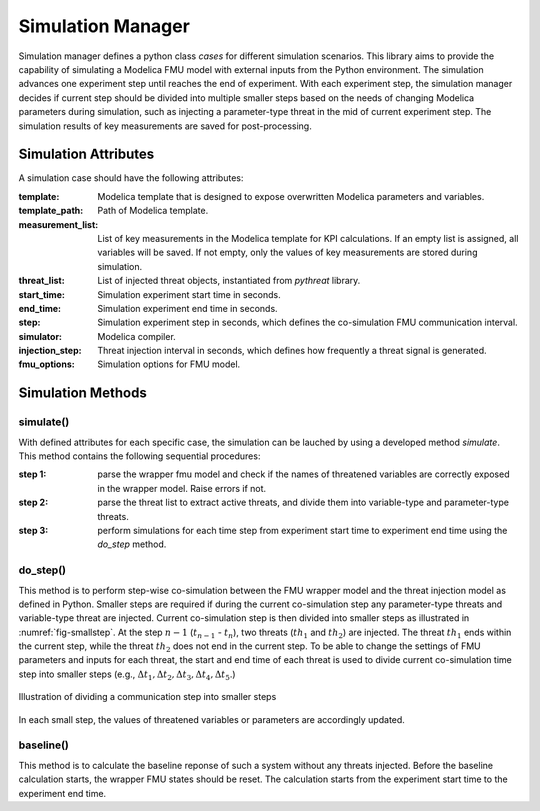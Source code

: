 .. _SetSimulationManager:

Simulation Manager
==================

Simulation manager defines a python class *cases* for different simulation scenarios. 
This library aims to provide the capability of simulating a Modelica FMU model with external inputs from
the Python environment.  
The simulation advances one experiment step until reaches the end of experiment. 
With each experiment step, the simulation manager decides if current step should be divided into multiple smaller steps
based on the needs of changing Modelica parameters during simulation, 
such as injecting a parameter-type threat in the mid of current experiment step.
The simulation results of key measurements are saved for post-processing.

Simulation Attributes
---------------------

A simulation case should have the following attributes:

:template:
    Modelica template that is designed to expose overwritten Modelica parameters and variables.
:template_path:
    Path of Modelica template.
:measurement_list:
    List of key measurements in the Modelica template for KPI calculations. If an empty list is assigned,
    all variables will be saved. If not empty, only the values of key measurements are stored during simulation.
:threat_list:
    List of injected threat objects, instantiated from *pythreat* library.
:start_time:
    Simulation experiment start time in seconds.
:end_time:
    Simulation experiment end time in seconds.
:step:
    Simulation experiment step in seconds, which defines the co-simulation FMU communication interval.
:simulator:
    Modelica compiler. 
:injection_step:
    Threat injection interval in seconds, which defines how frequently a threat signal is generated.
:fmu_options:
    Simulation options for FMU model.


Simulation Methods
------------------

simulate()
^^^^^^^^^^^

With defined attributes for each specific case, the simulation can be lauched by using a developed method *simulate*. 
This method contains the following sequential procedures:

:step 1: 
    parse the wrapper fmu model and check if the names of threatened variables are correctly exposed in the wrapper model. Raise errors if not.

:step 2: 
    parse the threat list to extract active threats, and divide them into variable-type and parameter-type threats. 

:step 3: 
    perform simulations for each time step from experiment start time to experiment end time using the *do_step* method.


do_step()
^^^^^^^^^^
This method is to perform step-wise co-simulation between the FMU wrapper model and the threat injection model as defined in Python.
Smaller steps are required if during the current co-simulation step any parameter-type threats and variable-type threat are injected.
Current co-simulation step is then divided into smaller steps as illustrated in :numref:`fig-smallstep`.
At the step :math:`n-1` (:math:`t_{n-1}` - :math:`t_n`), two threats (:math:`th_1` and :math:`th_2`) are injected. 
The threat :math:`th_1` ends within the current step, while the threat :math:`th_2` does not end in the current step.
To be able to change the settings of FMU parameters and inputs for each threat, the start and end time of each threat is used to divide current co-simulation time step into smaller steps (e.g., :math:`\Delta t_1, \Delta t_2, \Delta t_3, \Delta t_4, \Delta t_5`.)

.. _fig-smallstep: 
.. figure:: /figures/small-step.pdf
    :width: 400pt
    :align: center

    Illustration of dividing a communication step into smaller steps

In each small step, the values of threatened variables or parameters are accordingly updated.


baseline()
^^^^^^^^^^
This method is to calculate the baseline reponse of such a system without any threats injected. 
Before the baseline calculation starts, the wrapper FMU states should be reset.
The calculation starts from the experiment start time to the experiment end time.


